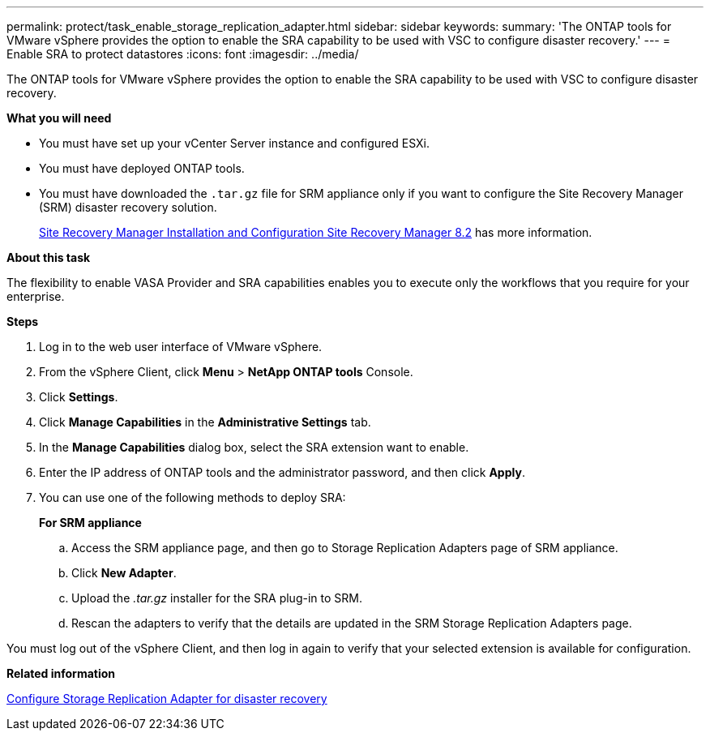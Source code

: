 ---
permalink: protect/task_enable_storage_replication_adapter.html
sidebar: sidebar
keywords:
summary: 'The ONTAP tools for VMware vSphere provides the option to enable the SRA capability to be used with VSC to configure disaster recovery.'
---
= Enable SRA to protect datastores
:icons: font
:imagesdir: ../media/

[.lead]
The ONTAP tools for VMware vSphere provides the option to enable the SRA capability to be used with VSC to configure disaster recovery.

*What you will need*

* You must have set up your vCenter Server instance and configured ESXi.
* You must have deployed ONTAP tools.
* You must have downloaded the `.tar.gz` file for SRM appliance only if you want to configure the Site Recovery Manager (SRM) disaster recovery solution.
+
https://docs.vmware.com/en/Site-Recovery-Manager/8.2/com.vmware.srm.install_config.doc/GUID-B3A49FFF-E3B9-45E3-AD35-093D896596A0.html[Site Recovery Manager Installation and Configuration Site Recovery Manager 8.2] has more information.

*About this task*

The flexibility to enable VASA Provider and SRA capabilities enables you to execute only the workflows that you require for your enterprise.

*Steps*

. Log in to the web user interface of VMware vSphere.
. From the vSphere Client, click *Menu* > *NetApp ONTAP tools* Console.
. Click *Settings*.
. Click *Manage Capabilities* in the *Administrative Settings* tab.
. In the *Manage Capabilities* dialog box, select the SRA extension want to enable.
. Enter the IP address of ONTAP tools and the administrator password, and then click *Apply*.
. You can use one of the following methods to deploy SRA:
+
*For SRM appliance*

 .. Access the SRM appliance page, and then go to Storage Replication Adapters page of SRM appliance.
 .. Click *New Adapter*.
 .. Upload the _.tar.gz_ installer for the SRA plug-in to SRM.
 .. Rescan the adapters to verify that the details are updated in the SRM Storage Replication Adapters page.

You must log out of the vSphere Client, and then log in again to verify that your selected extension is available for configuration.

*Related information*

link:../concepts/concept_manage_disaster_recovery_setup_using_srm.html[Configure Storage Replication Adapter for disaster recovery]
